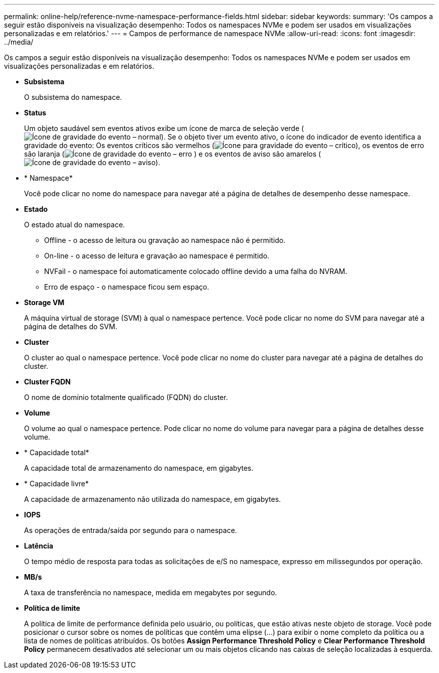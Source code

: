 ---
permalink: online-help/reference-nvme-namespace-performance-fields.html 
sidebar: sidebar 
keywords:  
summary: 'Os campos a seguir estão disponíveis na visualização desempenho: Todos os namespaces NVMe e podem ser usados em visualizações personalizadas e em relatórios.' 
---
= Campos de performance de namespace NVMe
:allow-uri-read: 
:icons: font
:imagesdir: ../media/


[role="lead"]
Os campos a seguir estão disponíveis na visualização desempenho: Todos os namespaces NVMe e podem ser usados em visualizações personalizadas e em relatórios.

* *Subsistema*
+
O subsistema do namespace.

* *Status*
+
Um objeto saudável sem eventos ativos exibe um ícone de marca de seleção verde (image:../media/sev-normal-um60.png["Ícone de gravidade do evento – normal"]). Se o objeto tiver um evento ativo, o ícone do indicador de evento identifica a gravidade do evento: Os eventos críticos são vermelhos (image:../media/sev-critical-um60.png["Ícone para gravidade do evento – crítico"]), os eventos de erro são laranja (image:../media/sev-error-um60.png["Ícone de gravidade do evento – erro"] ) e os eventos de aviso são amarelos (image:../media/sev-warning-um60.png["Ícone de gravidade do evento – aviso"]).

* * Namespace*
+
Você pode clicar no nome do namespace para navegar até a página de detalhes de desempenho desse namespace.

* *Estado*
+
O estado atual do namespace.

+
** Offline - o acesso de leitura ou gravação ao namespace não é permitido.
** On-line - o acesso de leitura e gravação ao namespace é permitido.
** NVFail - o namespace foi automaticamente colocado offline devido a uma falha do NVRAM.
** Erro de espaço - o namespace ficou sem espaço.


* *Storage VM*
+
A máquina virtual de storage (SVM) à qual o namespace pertence. Você pode clicar no nome do SVM para navegar até a página de detalhes do SVM.

* *Cluster*
+
O cluster ao qual o namespace pertence. Você pode clicar no nome do cluster para navegar até a página de detalhes do cluster.

* *Cluster FQDN*
+
O nome de domínio totalmente qualificado (FQDN) do cluster.

* *Volume*
+
O volume ao qual o namespace pertence. Pode clicar no nome do volume para navegar para a página de detalhes desse volume.

* * Capacidade total*
+
A capacidade total de armazenamento do namespace, em gigabytes.

* * Capacidade livre*
+
A capacidade de armazenamento não utilizada do namespace, em gigabytes.

* *IOPS*
+
As operações de entrada/saída por segundo para o namespace.

* *Latência*
+
O tempo médio de resposta para todas as solicitações de e/S no namespace, expresso em milissegundos por operação.

* *MB/s*
+
A taxa de transferência no namespace, medida em megabytes por segundo.

* *Política de limite*
+
A política de limite de performance definida pelo usuário, ou políticas, que estão ativas neste objeto de storage. Você pode posicionar o cursor sobre os nomes de políticas que contêm uma elipse (...) para exibir o nome completo da política ou a lista de nomes de políticas atribuídos. Os botões *Assign Performance Threshold Policy* e *Clear Performance Threshold Policy* permanecem desativados até selecionar um ou mais objetos clicando nas caixas de seleção localizadas à esquerda.


